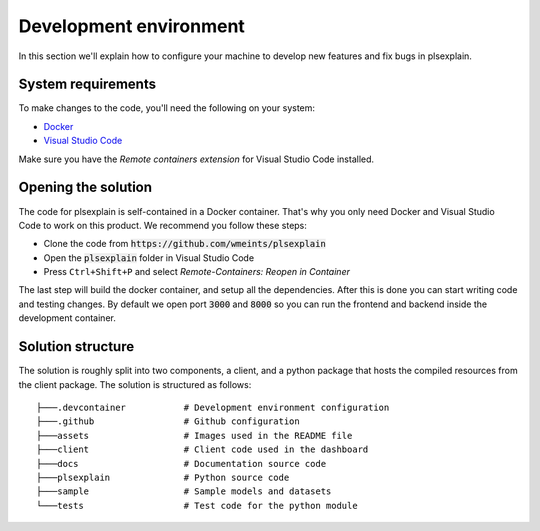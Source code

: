 .. _dev_environment:

=======================
Development environment
=======================

In this section we'll explain how to configure your machine to develop new features and fix bugs in plsexplain.

System requirements
-------------------
To make changes to the code, you'll need the following on your system:

- `Docker`_
- `Visual Studio Code`_

Make sure you have the `Remote containers extension` for Visual Studio Code installed.

Opening the solution
--------------------
The code for plsexplain is self-contained in a Docker container. That's why you only need Docker and Visual Studio Code
to work on this product. We recommend you follow these steps:

- Clone the code from :code:`https://github.com/wmeints/plsexplain`
- Open the :code:`plsexplain` folder in Visual Studio Code
- Press ``Ctrl+Shift+P`` and select *Remote-Containers: Reopen in Container*

The last step will build the docker container, and setup all the dependencies. After this is done you can start writing
code and testing changes. By default we open port :code:`3000` and :code:`8000` so you can run the frontend and backend
inside the development container.

Solution structure
------------------
The solution is roughly split into two components, a client, and a python package that hosts the compiled resources
from the client package. The solution is structured as follows::

    ├───.devcontainer           # Development environment configuration
    ├───.github                 # Github configuration
    ├───assets                  # Images used in the README file
    ├───client                  # Client code used in the dashboard
    ├───docs                    # Documentation source code
    ├───plsexplain              # Python source code
    ├───sample                  # Sample models and datasets
    └───tests                   # Test code for the python module

.. _Docker: https://www.docker.com/products/docker-desktop
.. _Visual Studio Code: https://code.visualstudio.com
.. _Remote containers extension: https://marketplace.visualstudio.com/items?itemName=ms-vscode-remote.remote-containers
